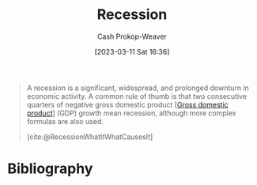 :PROPERTIES:
:ID:       6be77fc0-00f0-4b41-b14a-380968182a0c
:LAST_MODIFIED: [2023-09-17 Sun 16:08]
:ROAM_REFS: [cite:@RecessionWhatItWhatCausesIt]
:END:
#+title: Recession
#+hugo_custom_front_matter: :slug "6be77fc0-00f0-4b41-b14a-380968182a0c"
#+author: Cash Prokop-Weaver
#+date: [2023-03-11 Sat 16:36]
#+filetags: :concept:

#+begin_quote
A recession is a significant, widespread, and prolonged downturn in economic activity. A common rule of thumb is that two consecutive quarters of negative gross domestic product [[[id:205c075c-2da8-42a2-854a-c7981591e4bd][Gross domestic product]]] (GDP) growth mean recession, although more complex formulas are also used.

[cite:@RecessionWhatItWhatCausesIt]
#+end_quote

* Flashcards :noexport:
** Recession :fc:
:PROPERTIES:
:CREATED: [2023-03-11 Sat 16:36]
:FC_CREATED: 2023-03-12T00:37:17Z
:FC_TYPE:  vocab
:ID:       11c66aaf-c2a1-4f2f-8d5c-78e6a5264cf5
:END:
:REVIEW_DATA:
| position | ease | box | interval | due                  |
|----------+------+-----+----------+----------------------|
| front    | 2.20 |   7 |   193.94 | 2024-03-06T13:33:12Z |
| back     | 2.35 |   7 |   216.66 | 2024-04-02T06:57:14Z |
:END:

#+begin_quote
A ... is a significant, widespread, and prolonged downturn in economic activity.
#+end_quote
*** Source
[cite:@RecessionWhatItWhatCausesIt]
** Cloze :fc:
:PROPERTIES:
:CREATED: [2023-03-11 Sat 16:37]
:FC_CREATED: 2023-03-12T00:37:59Z
:FC_TYPE:  cloze
:ID:       594574a8-1ec7-4a1b-91c5-445ee7ddb74e
:FC_CLOZE_MAX: 1
:FC_CLOZE_TYPE: deletion
:END:
:REVIEW_DATA:
| position | ease | box | interval | due                  |
|----------+------+-----+----------+----------------------|
|        0 | 2.50 |   7 |   260.53 | 2024-05-17T01:36:26Z |
|        1 | 2.50 |   7 |   264.73 | 2024-06-08T16:43:56Z |
:END:

As a common rule of thumb: {{two consecutive quarters of negative [[id:205c075c-2da8-42a2-854a-c7981591e4bd][GDP]] growth}@0} implies a {{[[id:6be77fc0-00f0-4b41-b14a-380968182a0c][Recession]]}@1}.

*** Source
[cite:@RecessionWhatItWhatCausesIt]
* Bibliography
#+print_bibliography:
